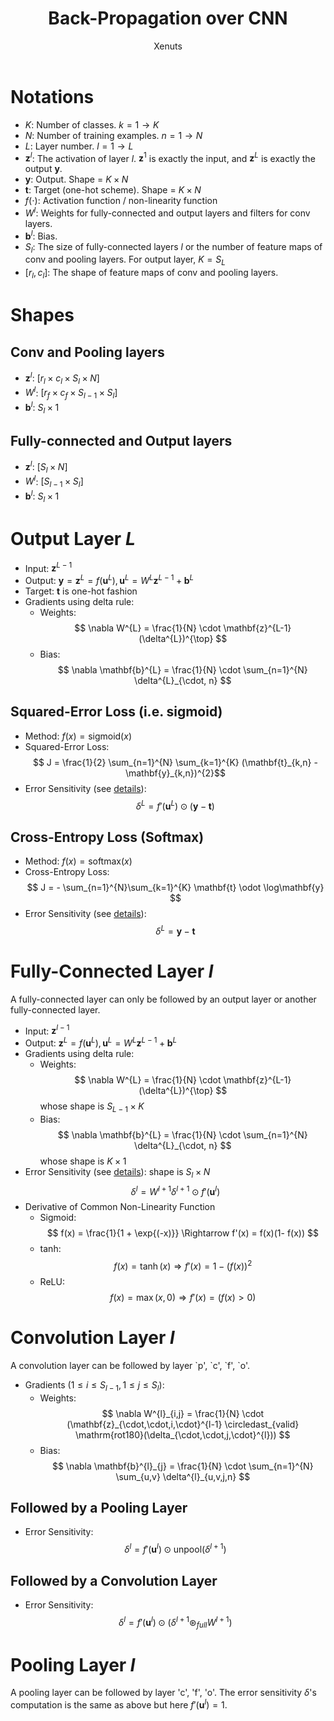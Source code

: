 #+TITLE: Back-Propagation over CNN
#+AUTHOR: Xenuts

* Notations
- $K$: Number of classes. $k = 1 \rightarrow K$
- $N$: Number of training examples. $n = 1 \rightarrow N$
- $L$: Layer number. $l = 1 \rightarrow L$
- $\mathbf{z}^{l}$: The activation of layer $l$. $\mathbf{z}^{1}$ is exactly the input, and $\mathbf{z}^{L}$ is exactly the output $\mathbf{y}$.
- $\mathbf{y}$: Output. Shape = $K \times N$
- $\mathbf{t}$: Target (one-hot scheme). Shape = $K \times N$
- $f(\cdot)$: Activation function / non-linearity function
- $W^{l}$: Weights for fully-connected and output layers and filters for conv layers.
- $\mathbf{b}^{l}$: Bias.
- $S_{l}$: The size of fully-connected layers $l$ or the number of feature maps of conv and pooling layers. For output layer, $K = S_{L}$
- $[r_{l}, c_{l}]$: The shape of feature maps of conv and pooling layers.

* Shapes
** Conv and Pooling layers
- $\mathbf{z}^{l}$: $[r_{l} \times c_{l} \times S_{l} \times N]$
- $W^{l}$: $[r_{f} \times c_{f} \times S_{l-1} \times S_{l}]$
- $\mathbf{b}^{l}$: $S_{l} \times 1$
** Fully-connected and Output layers
- $\mathbf{z}^{l}$: $[S_{l} \times N]$
- $W^{l}$: $[S_{l-1} \times S_{l}]$
- $\mathbf{b}^{l}$: $S_{l} \times 1$

* Output Layer $L$
- Input: $\mathbf{z}^{L-1}$
- Output: $\mathbf{y} = \mathbf{z}^{L} = f(\mathbf{u}^{L}), \mathbf{u}^{L} = W^{L}\mathbf{z}^{L-1} + \mathbf{b}^{L}$
- Target: $\mathbf{t}$ is one-hot fashion
- Gradients using delta rule:
  - Weights: \[ \nabla W^{L} = \frac{1}{N} \cdot \mathbf{z}^{L-1} (\delta^{L})^{\top} \] 
  - Bias: \[ \nabla \mathbf{b}^{L} = \frac{1}{N} \cdot  \sum_{n=1}^{N} \delta^{L}_{\cdot, n} \] 

** Squared-Error Loss (i.e. sigmoid)
- Method: $f(x) = \mathrm{sigmoid}(x)$
- Squared-Error Loss: \[ J = \frac{1}{2} \sum_{n=1}^{N} \sum_{k=1}^{K} (\mathbf{t}_{k,n} - \mathbf{y}_{k,n})^{2}\]
- Error Sensitivity (see [[http://www.cnblogs.com/tornadomeet/p/3468450.html][details]]): \[ \delta^{L} = f'(\mathbf{u}^{L}) \odot (\mathbf{y} - \mathbf{t}) \]

** Cross-Entropy Loss (Softmax)
- Method: $f(x) = \mathrm{softmax}(x)$
- Cross-Entropy Loss: \[ J = - \sum_{n=1}^{N}\sum_{k=1}^{K} \mathbf{t} \odot \log\mathbf{y} \]
- Error Sensitivity (see [[http://www.cnblogs.com/tornadomeet/p/3468450.html][details]]): \[ \delta^{L} = \mathbf{y} - \mathbf{t} \]

* Fully-Connected Layer $l$
A fully-connected layer can only be followed by an output layer or another fully-connected layer.
- Input: $\mathbf{z}^{l-1}$
- Output: $\mathbf{z}^{L} = f(\mathbf{u}^{L}), \mathbf{u}^{L} = W^{L}\mathbf{z}^{L-1} + \mathbf{b}^{L}$
- Gradients using delta rule:
  - Weights: \[ \nabla W^{L} = \frac{1}{N} \cdot \mathbf{z}^{L-1} (\delta^{L})^{\top} \] whose shape is $S_{L-1} \times K$
  - Bias: \[ \nabla \mathbf{b}^{L} = \frac{1}{N} \cdot \sum_{n=1}^{N} \delta^{L}_{\cdot, n} \] whose shape is $K \times 1$
- Error Sensitivity (see [[http://www.cnblogs.com/tornadomeet/p/3468450.html][details]]): shape is $S_{l} \times N$
  \[ \delta^{l} = W^{l+1} \delta^{l+1} \odot f'(\mathbf{u}^{l}) \]
- Derivative of Common Non-Linearity Function
  - Sigmoid: \[ f(x) = \frac{1}{1 + \exp{(-x)}} \Rightarrow f'(x) = f(x)(1- f(x)) \]
  - tanh: \[ f(x) = \tanh(x) \Rightarrow f'(x) = 1 - (f(x))^2 \]
  - ReLU: \[ f(x) = \max(x, 0) \Rightarrow f'(x) = (f(x) > 0)\]

* Convolution Layer $l$
A convolution layer can be followed by layer `p', `c', `f', `o'.
- Gradients ($1 \leq i \leq S_{l-1}, 1 \leq j \leq S_{l}$):
  - Weights:
    \[ \nabla W^{l}_{i,j} = \frac{1}{N} \cdot (\mathbf{z}_{\cdot,\cdot,i,\cdot}^{l-1} \circledast_{valid} \mathrm{rot180}(\delta_{\cdot,\cdot,j,\cdot}^{l})) \]
  - Bias: 
    \[ \nabla \mathbf{b}^{l}_{j} = \frac{1}{N} \cdot \sum_{n=1}^{N} \sum_{u,v} \delta^{l}_{u,v,j,n} \]
** Followed by a Pooling Layer
- Error Sensitivity: \[ \delta^{l} = f'(\mathbf{u}^{l}) \odot \mathrm{unpool}(\delta^{l+1}) \]
** Followed by a Convolution Layer
- Error Sensitivity: \[ \delta^{l} = f'(\mathbf{u}^{l}) \odot (\delta^{l+1} \circledast_{full} W^{l+1}) \]

* Pooling Layer $l$
A pooling layer can be followed by layer 'c', 'f', 'o'. The error sensitivity $\delta$'s computation is the same as above but here $f'(\mathbf{u}^{l}) = 1$.
